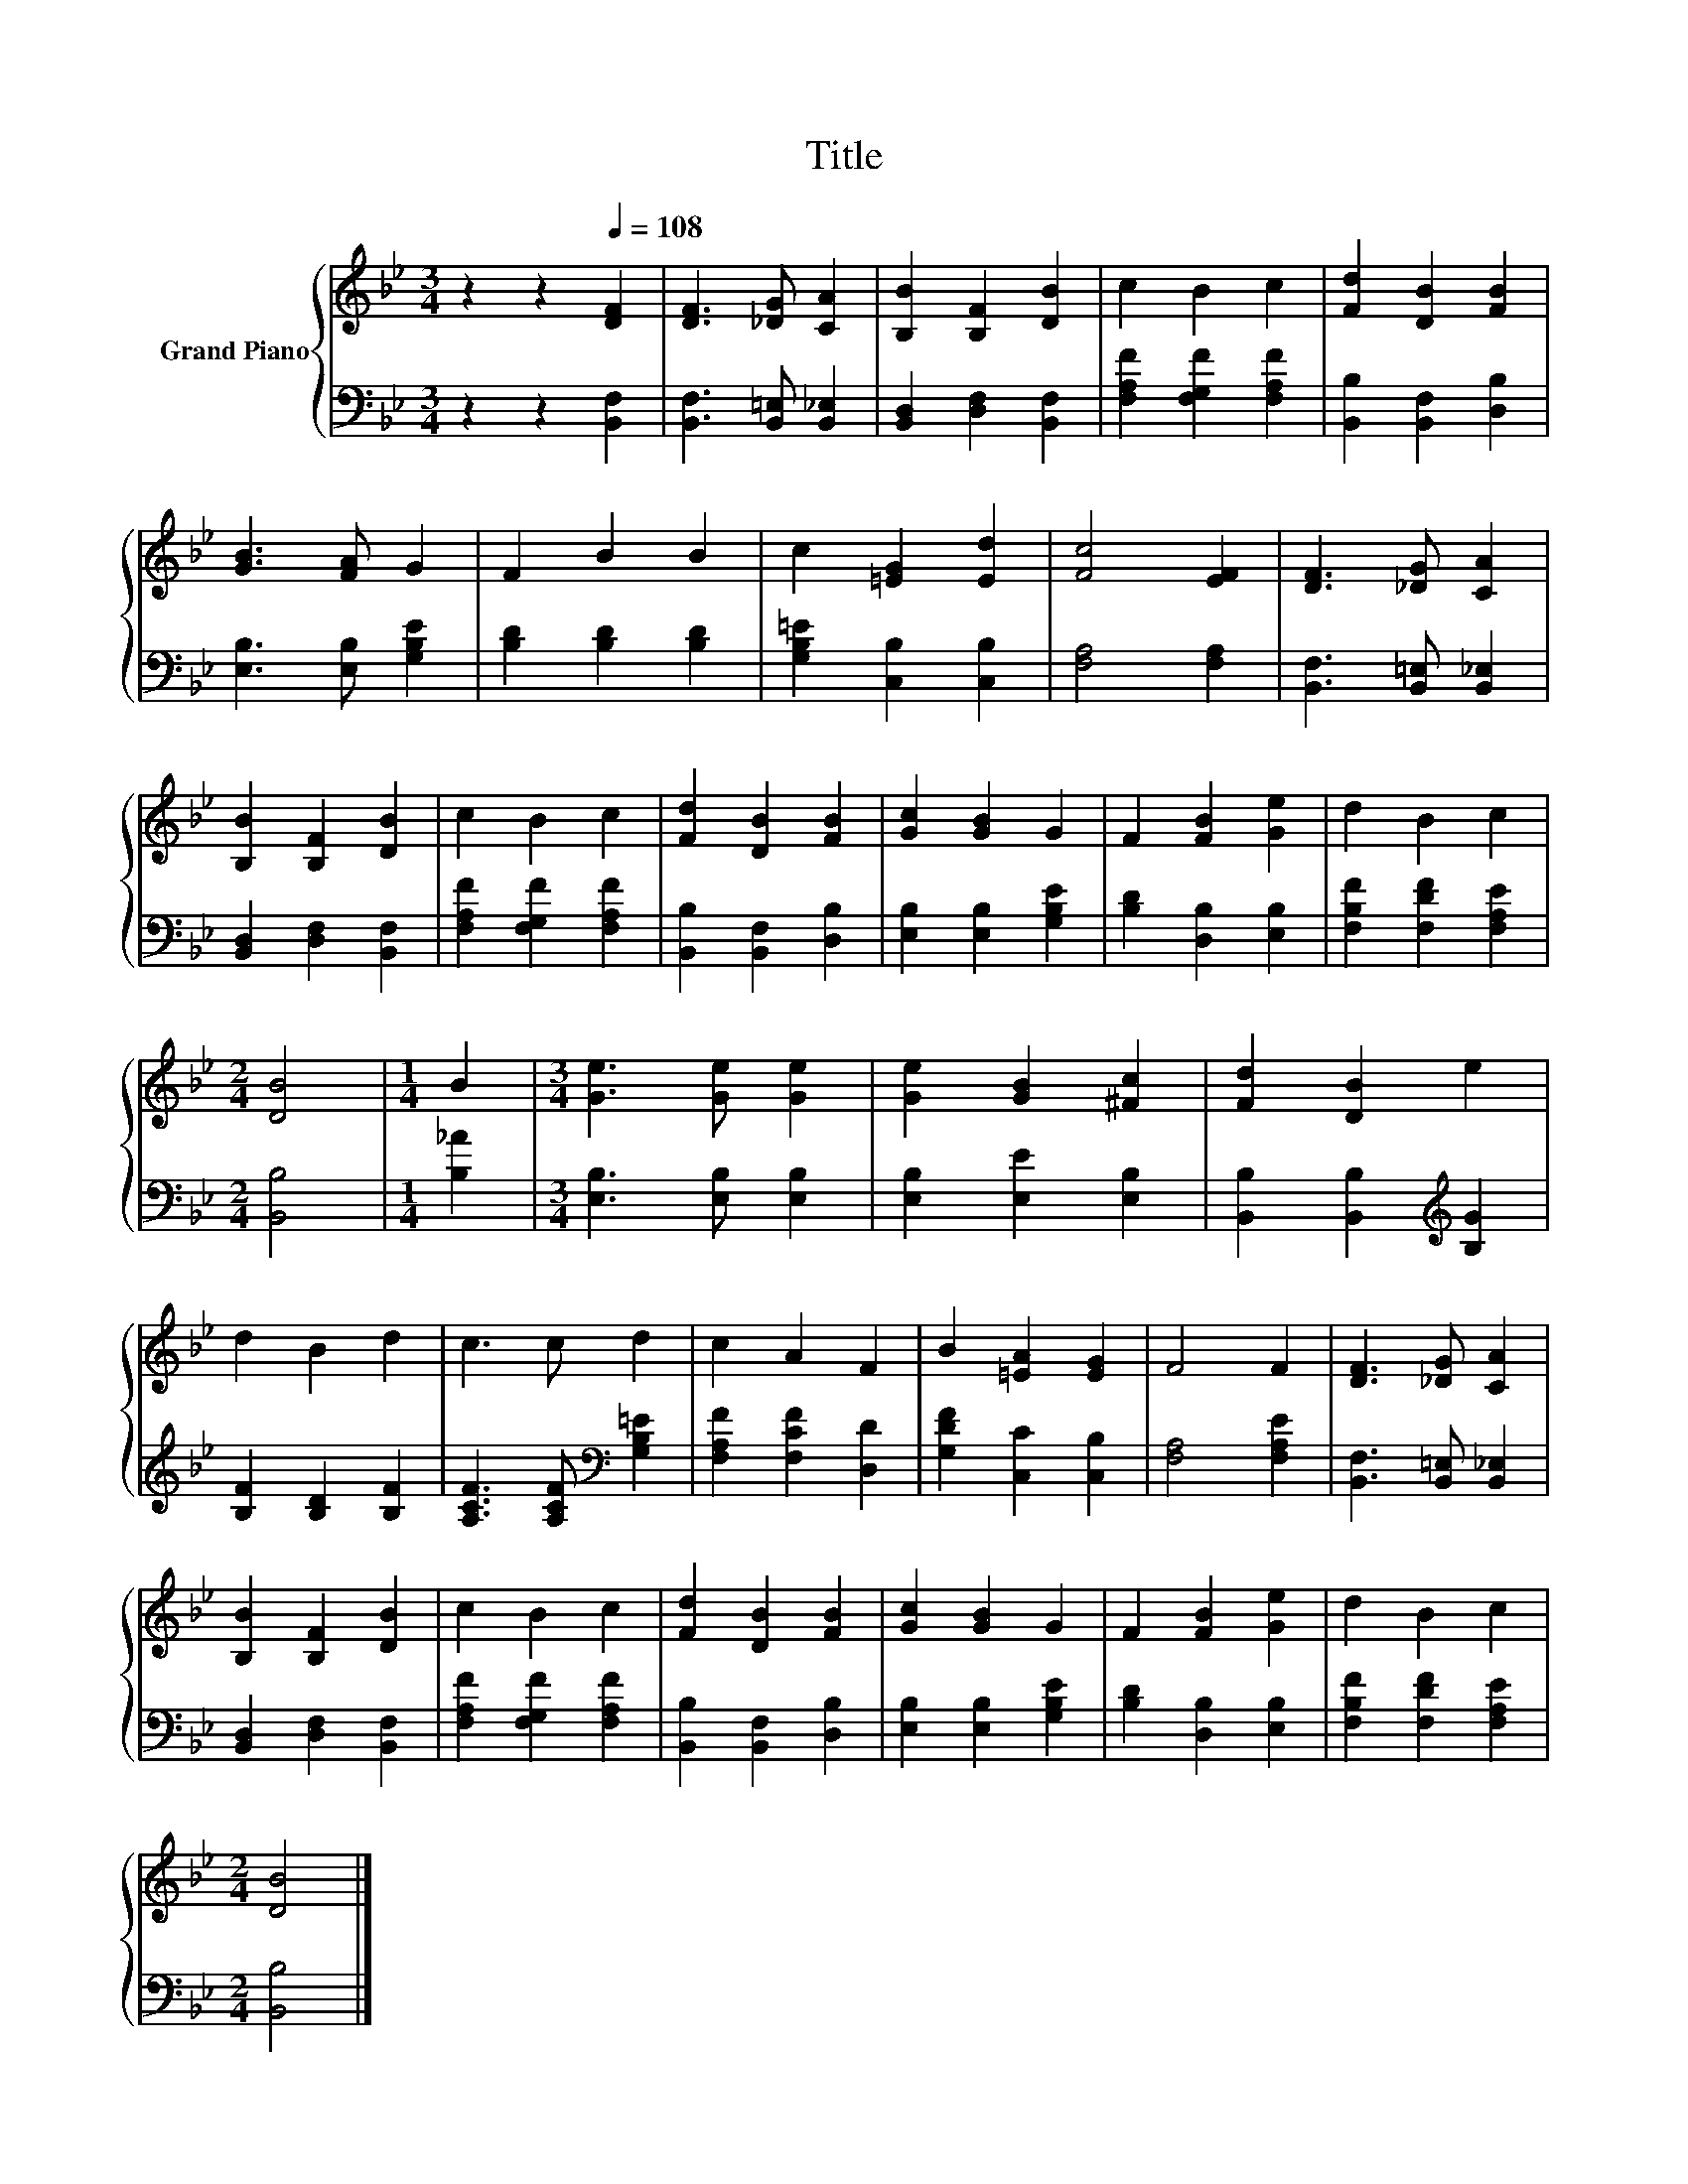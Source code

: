 X:1
T:Title
%%score { 1 | 2 }
L:1/8
M:3/4
K:Bb
V:1 treble nm="Grand Piano"
V:2 bass 
V:1
 z2 z2[Q:1/4=108] [DF]2 | [DF]3 [_DG] [CA]2 | [B,B]2 [B,F]2 [DB]2 | c2 B2 c2 | [Fd]2 [DB]2 [FB]2 | %5
 [GB]3 [FA] G2 | F2 B2 B2 | c2 [=EG]2 [Ed]2 | [Fc]4 [EF]2 | [DF]3 [_DG] [CA]2 | %10
 [B,B]2 [B,F]2 [DB]2 | c2 B2 c2 | [Fd]2 [DB]2 [FB]2 | [Gc]2 [GB]2 G2 | F2 [FB]2 [Ge]2 | d2 B2 c2 | %16
[M:2/4] [DB]4 |[M:1/4] B2 |[M:3/4] [Ge]3 [Ge] [Ge]2 | [Ge]2 [GB]2 [^Fc]2 | [Fd]2 [DB]2 e2 | %21
 d2 B2 d2 | c3 c d2 | c2 A2 F2 | B2 [=EA]2 [EG]2 | F4 F2 | [DF]3 [_DG] [CA]2 | %27
 [B,B]2 [B,F]2 [DB]2 | c2 B2 c2 | [Fd]2 [DB]2 [FB]2 | [Gc]2 [GB]2 G2 | F2 [FB]2 [Ge]2 | d2 B2 c2 | %33
[M:2/4] [DB]4 |] %34
V:2
 z2 z2 [B,,F,]2 | [B,,F,]3 [B,,=E,] [B,,_E,]2 | [B,,D,]2 [D,F,]2 [B,,F,]2 | %3
 [F,A,F]2 [F,G,F]2 [F,A,F]2 | [B,,B,]2 [B,,F,]2 [D,B,]2 | [E,B,]3 [E,B,] [G,B,E]2 | %6
 [B,D]2 [B,D]2 [B,D]2 | [G,B,=E]2 [C,B,]2 [C,B,]2 | [F,A,]4 [F,A,]2 | [B,,F,]3 [B,,=E,] [B,,_E,]2 | %10
 [B,,D,]2 [D,F,]2 [B,,F,]2 | [F,A,F]2 [F,G,F]2 [F,A,F]2 | [B,,B,]2 [B,,F,]2 [D,B,]2 | %13
 [E,B,]2 [E,B,]2 [G,B,E]2 | [B,D]2 [D,B,]2 [E,B,]2 | [F,B,F]2 [F,DF]2 [F,A,E]2 |[M:2/4] [B,,B,]4 | %17
[M:1/4] [B,_A]2 |[M:3/4] [E,B,]3 [E,B,] [E,B,]2 | [E,B,]2 [E,E]2 [E,B,]2 | %20
 [B,,B,]2 [B,,B,]2[K:treble] [B,G]2 | [B,F]2 [B,D]2 [B,F]2 | [A,CF]3 [A,CF][K:bass] [G,B,=E]2 | %23
 [F,A,F]2 [F,CF]2 [D,D]2 | [G,DF]2 [C,C]2 [C,B,]2 | [F,A,]4 [F,A,E]2 | %26
 [B,,F,]3 [B,,=E,] [B,,_E,]2 | [B,,D,]2 [D,F,]2 [B,,F,]2 | [F,A,F]2 [F,G,F]2 [F,A,F]2 | %29
 [B,,B,]2 [B,,F,]2 [D,B,]2 | [E,B,]2 [E,B,]2 [G,B,E]2 | [B,D]2 [D,B,]2 [E,B,]2 | %32
 [F,B,F]2 [F,DF]2 [F,A,E]2 |[M:2/4] [B,,B,]4 |] %34

